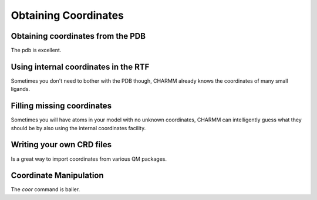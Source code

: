 .. _usr-model-coordinates:

Obtaining Coordinates
=====================

Obtaining coordinates from the PDB
----------------------------------

The pdb is excellent.

Using internal coordinates in the RTF
-------------------------------------

Sometimes you don't need to bother with the PDB though, CHARMM already knows
the coordinates of many small ligands.

Filling missing coordinates
---------------------------

Sometimes you will have atoms in your model with no unknown coordinates, CHARMM
can intelligently guess what they should be by also using the internal
coordinates facility.

Writing your own CRD files
--------------------------

Is a great way to import coordinates from various QM packages.

Coordinate Manipulation
-----------------------

The `coor` command is baller.
